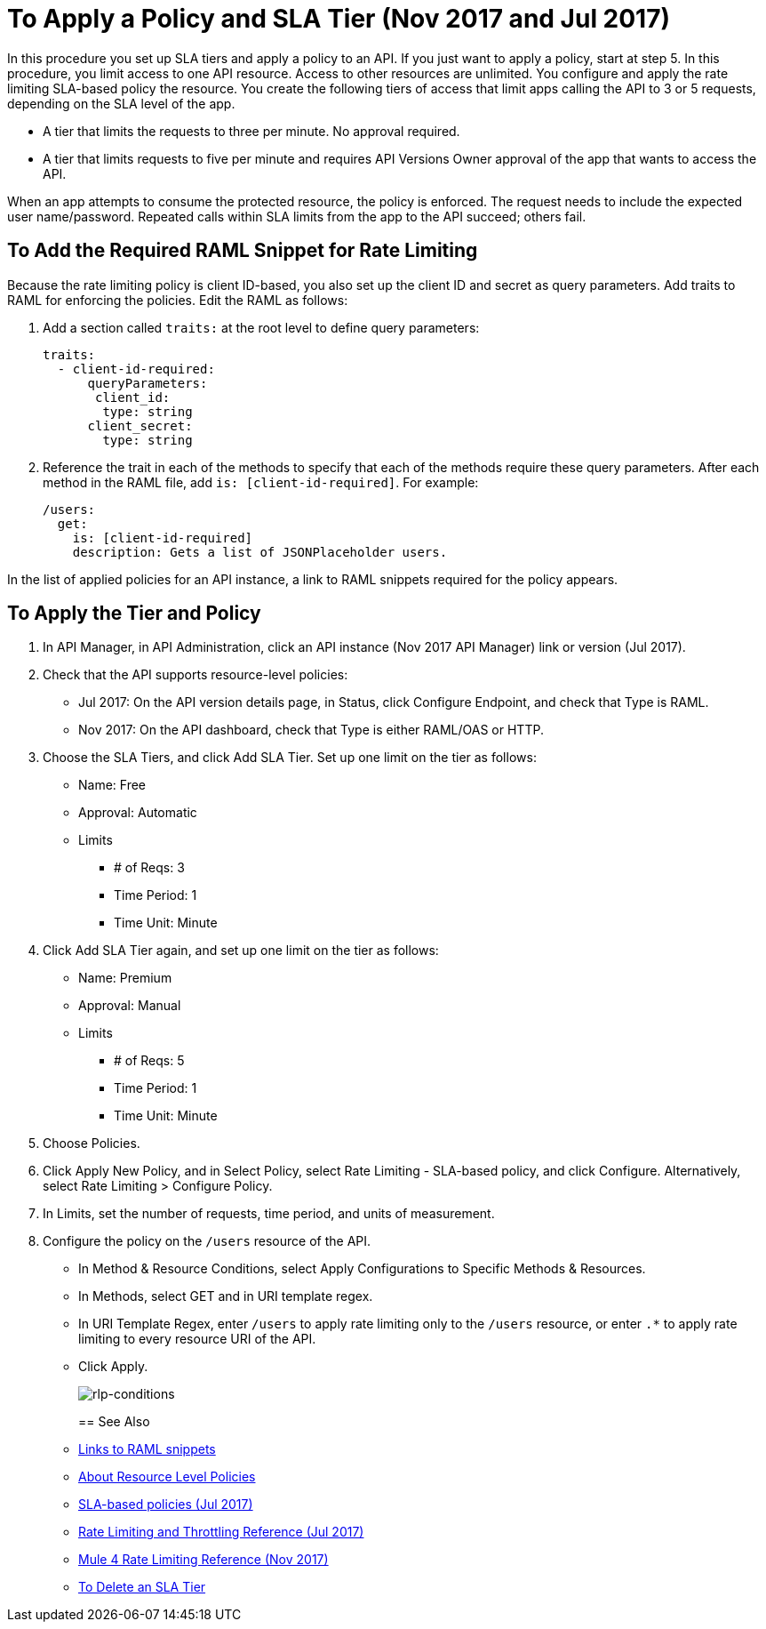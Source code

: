 = To Apply a Policy and SLA Tier (Nov 2017 and Jul 2017)

In this procedure you set up SLA tiers and apply a policy to an API. If you just want to apply a policy, start at step 5. In this procedure, you limit access to one API resource. Access to other resources are unlimited. You configure and apply the rate limiting SLA-based policy the resource. You create the following tiers of access that limit apps calling the API to 3 or 5 requests, depending on the SLA level of the app. 

* A tier that limits the requests to three per minute. No approval required.
* A tier that limits requests to five per minute and requires API Versions Owner approval of the app that wants to access the API.

When an app attempts to consume the protected resource, the policy is enforced. The request needs to include the expected user name/password. Repeated calls within SLA limits from the app to the API succeed; others fail.

== To Add the Required RAML Snippet for Rate Limiting

Because the rate limiting policy is client ID-based, you also set up the client ID and secret as query parameters. Add traits to RAML for enforcing the policies. Edit the RAML as follows:

. Add a section called `traits:` at the root level to define query parameters:
+
[source,yaml,linenums]
----
traits:
  - client-id-required:
      queryParameters:
       client_id:
        type: string
      client_secret:
        type: string
----
+
. Reference the trait in each of the methods to specify that each of the methods require these query parameters. After each method in the RAML file, add `is: [client-id-required]`. For example:
+
[source,yaml,linenums]
----
/users:
  get:
    is: [client-id-required]
    description: Gets a list of JSONPlaceholder users.
----

In the list of applied policies for an API instance, a link to RAML snippets required for the policy appears.

== To Apply the Tier and Policy

. In API Manager, in API Administration, click an API instance (Nov 2017 API Manager) link or version (Jul 2017).
. Check that the API supports resource-level policies:
+
* Jul 2017: On the API version details page, in Status, click Configure Endpoint, and check that Type is RAML.
* Nov 2017: On the API dashboard, check that Type is either RAML/OAS or HTTP.
+ 
. Choose the SLA Tiers, and click Add SLA Tier. Set up one limit on the tier as follows:
+
* Name: Free
* Approval: Automatic
* Limits
** # of Reqs: 3
** Time Period: 1
** Time Unit: Minute
+
. Click Add SLA Tier again, and set up one limit on the tier as follows:
+
* Name: Premium
* Approval: Manual
* Limits
** # of Reqs: 5
** Time Period: 1
** Time Unit: Minute
+
. Choose Policies.
+
. Click Apply New Policy, and in Select Policy, select Rate Limiting - SLA-based policy, and click Configure. Alternatively, select Rate Limiting > Configure Policy.
. In Limits, set the number of requests, time period, and units of measurement.
. Configure the policy on the `/users` resource of the API.
* In Method & Resource Conditions, select Apply Configurations to Specific Methods & Resources.
* In Methods, select GET and in URI template regex.
* In URI Template Regex, enter `/users` to apply rate limiting only to the `/users` resource, or enter `.*` to apply rate limiting to every resource URI of the API.
* Click Apply.
+
image:rlp-conditions.png[rlp-conditions]
+

== See Also

* link:/api-manager/prepare-raml-task[Links to RAML snippets]
* link:/api-manager/resource-level-policies-about[About Resource Level Policies]
* link:/api-manager/rate-limiting-and-throttling-sla-based-policies[SLA-based policies (Jul 2017)]
* link:/api-manager/rate-limiting-and-throttling[Rate Limiting and Throttling Reference (Jul 2017)]
* link:/api-manager/api-manager/throttling-rate-limit-reference[Mule 4 Rate Limiting Reference (Nov 2017)]
* link:/api-manager/delete-sla-tier-task[To Delete an SLA Tier ]


